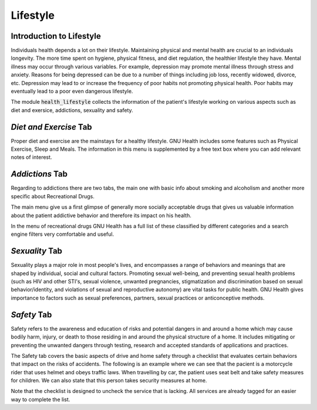 .. _modulesindetail-lifestyle:lifestyle:

Lifestyle
=========

.. _modulesindetail-lifestyle:lifestyle-introduction_to_lifestyle:

Introduction to Lifestyle
-------------------------

Individuals health depends a lot on their lifestyle. Maintaining physical and mental health are crucial to an individuals longevity. The more time spent on hygiene, physical fitness, and diet regulation, the healthier lifestyle they have. Mental illness may occur through various variables. For example, depression may promote mental illness through stress and anxiety. Reasons for being depressed can be due to a number of things including job loss, recently widowed, divorce, etc. Depression may lead to or increase the frequency of poor habits not promoting physical health. Poor habits may eventually lead to a poor even dangerous lifestyle.

The module :code:`health_lifestyle` collects the information of the patient's lifestyle working on various aspects such as diet and exersice, addictions, sexuality and safety.

.. _modulesindetail-lifestyle:lifestyle-*diet_and_exercise*_tab:

*Diet and Exercise* Tab
-----------------------


Proper diet and exercise are the mainstays for a healthy lifestyle. GNU Health includes some features such as Physical Exercise, Sleep and Meals. The information in this menu is supplemented by a free text box where you can add relevant notes of interest.

.. _modulesindetail-lifestyle:lifestyle-*addictions*_tab:

*Addictions* Tab
----------------



Regarding to addictions there are two tabs, the main one with basic info about smoking and alcoholism and another more specific about Recreational Drugs.

The main menu give us a first glimpse of generally more socially acceptable drugs that gives us valuable information about the patient addictive behavior and therefore its impact on his health.

In the menu of recreational drugs GNU Health has a full list of these classified by different categories  and a search engine filters very comfortable and useful.

.. _modulesindetail-lifestyle:lifestyle-*sexuality*_tab:

*Sexuality* Tab
---------------


Sexuality plays a major role in most people's lives, and encompasses a range of behaviors and meanings that are shaped by individual, social and cultural factors. Promoting sexual well-being, and preventing sexual health problems (such as HIV and other STI's, sexual violence, unwanted pregnancies, stigmatization and discrimination based on sexual behavior/identity, and violations of sexual and reproductive autonomy) are vital tasks for public health.
GNU Health gives importance to factors such as sexual preferences, partners, sexual practices or anticonceptive methods.

.. _modulesindetail-lifestyle:lifestyle-*safety*_tab:

*Safety* Tab
------------


Safety refers to the awareness and education of risks and potential dangers in and around a home which may cause bodily harm, injury, or death to those residing in and around the physical structure of a home. It includes mitigating or preventing the unwanted dangers through testing, research and accepted standards of applications and practices.

The Safety tab covers the basic aspects of drive and home safety through a checklist  that evaluates certain behaviors that impact on the risks of accidents. The following is an example where we can see that the pacient is a motorcycle rider that uses helmet and obeys traffic laws. When travelling by car, the patient uses seat belt and take safety measures for children. We can also state that this person takes security measures at home.

Note that the checklist is designed to uncheck the service that is lacking. All services are already tagged for an easier way to complete the list.